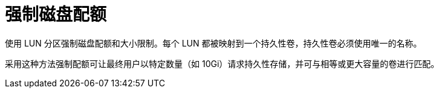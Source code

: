 // Module included in the following assemblies:
//
// * storage/persitent-storage/persistent_storage-fibre.adoc

[id="enforcing-disk-quota_{context}"]
= 强制磁盘配额
使用 LUN 分区强制磁盘配额和大小限制。每个 LUN 都被映射到一个持久性卷，持久性卷必须使用唯一的名称。

采用这种方法强制配额可让最终用户以特定数量（如 10Gi）请求持久性存储，并可与相等或更大容量的卷进行匹配。
